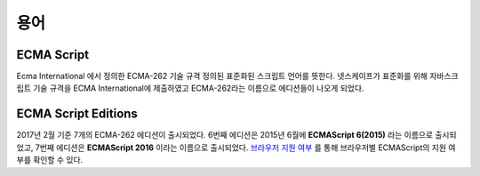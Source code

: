 .. _javascript_terms:

.. highlightlang:: javascript

================
용어
================

ECMA Script
===================
Ecma International 에서 정의한 ECMA-262 기술 규격 정의된 표준화된 스크립트 언어를 뜻한다. 넷스케이프가 표준화를 위해 자바스크립트 기술 규격을 ECMA International에 제출하였고 ECMA-262라는 이름으로 에디션들이 나오게 되었다.

ECMA Script Editions
===============================
2017년 2월 기준 7개의 ECMA-262 에디션이 출시되었다. 6번째 에디션은 2015년 6월에 **ECMAScript 6(2015)** 라는 이름으로 출시되었고, 7번째 에디션은 **ECMAScript 2016** 이라는 이름으로 출시되었다. `브라우저 지원 여부 <http://kangax.github.io/compat-table/es6/>`_ 를 통해 브라우저별 ECMAScript의 지원 여부를 확인할 수 있다.
